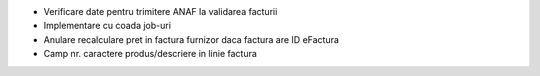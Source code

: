 - Verificare date pentru trimitere ANAF la validarea facturii
- Implementare cu coada job-uri
- Anulare recalculare pret in factura furnizor daca factura are ID eFactura
- Camp nr. caractere produs/descriere in linie factura
